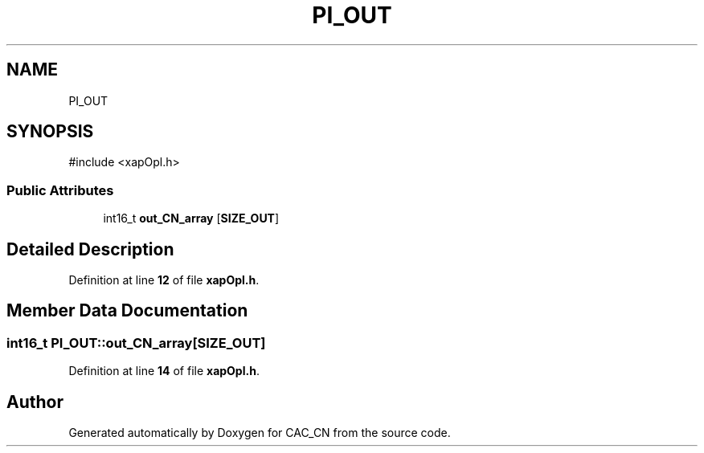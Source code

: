.TH "PI_OUT" 3 "Version 1.1" "CAC_CN" \" -*- nroff -*-
.ad l
.nh
.SH NAME
PI_OUT
.SH SYNOPSIS
.br
.PP
.PP
\fR#include <xapOpl\&.h>\fP
.SS "Public Attributes"

.in +1c
.ti -1c
.RI "int16_t \fBout_CN_array\fP [\fBSIZE_OUT\fP]"
.br
.in -1c
.SH "Detailed Description"
.PP 
Definition at line \fB12\fP of file \fBxapOpl\&.h\fP\&.
.SH "Member Data Documentation"
.PP 
.SS "int16_t PI_OUT::out_CN_array[\fBSIZE_OUT\fP]"

.PP
Definition at line \fB14\fP of file \fBxapOpl\&.h\fP\&.

.SH "Author"
.PP 
Generated automatically by Doxygen for CAC_CN from the source code\&.
